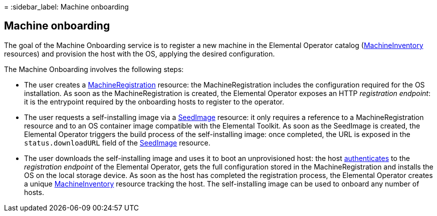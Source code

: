 =
:sidebar_label: Machine onboarding

== Machine onboarding

The goal of the Machine Onboarding service is to register a new machine in the Elemental Operator catalog (xref:machineinventory-reference.adoc[MachineInventory] resources) and provision the host with the OS, applying the desired configuration.

The Machine Onboarding involves the following steps:

* The user creates a xref:machineregistration-reference.adoc[MachineRegistration] resource: the MachineRegistration includes the configuration required for the OS installation.
As soon as the MachineRegistration is created, the Elemental Operator exposes an HTTP _registration endpoint_: it is the entrypoint required by the onboarding hosts to register to the operator.
* The user requests a self-installing image via a xref:seedimage-reference.adoc[SeedImage] resource: it only requires a reference to a MachineRegistration resource and to an OS container image compatible with the Elemental Toolkit.
As soon as the SeedImage is created, the Elemental Operator triggers the build process of the self-installing image: once completed, the URL is exposed in the `status.downloadURL` field of the xref:seedimage-reference.adoc[SeedImage] resource.
* The user downloads the self-installing image and uses it to boot an unprovisioned host:
the host https://elemental.docs.rancher.com/authentication[authenticates] to the _registration endpoint_ of the Elemental Operator, gets the full configuration stored in the MachineRegistration and installs the OS on the local storage device. As soon as the host has completed the registration process, the Elemental Operator creates a unique xref:machineinventory-reference.adoc[MachineInventory] resource tracking the host.
The self-installing image can be used to onboard any number of hosts.
